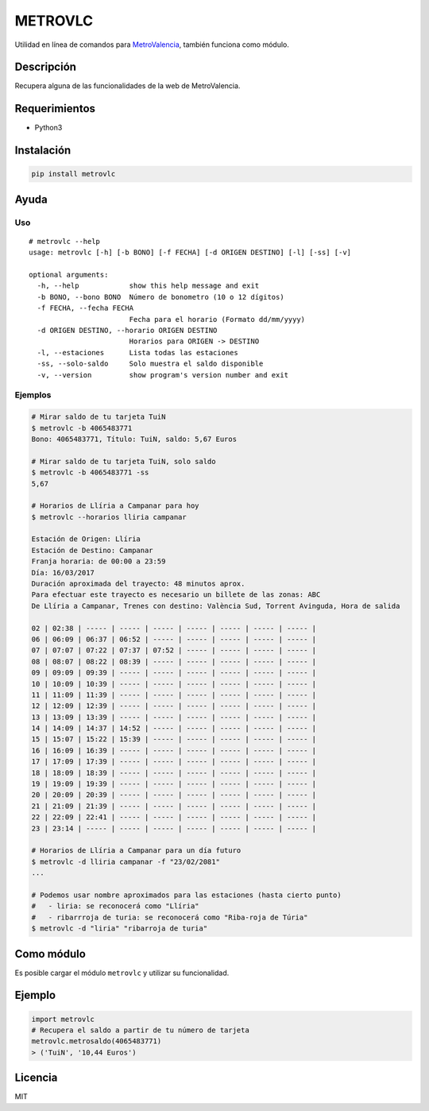 METROVLC
========

|pypi-version| |License|

Utilidad en línea de comandos para
`MetroValencia <http://www.metrovalencia.es/page.php?idioma=_es>`__,
también funciona como módulo.

Descripción
-----------

Recupera alguna de las funcionalidades de la web de MetroValencia.

Requerimientos
--------------

-  Python3

Instalación
-----------

.. code:: shell

    pip install metrovlc

Ayuda
-----

Uso
~~~

::

    # metrovlc --help
    usage: metrovlc [-h] [-b BONO] [-f FECHA] [-d ORIGEN DESTINO] [-l] [-ss] [-v]

    optional arguments:
      -h, --help            show this help message and exit
      -b BONO, --bono BONO  Número de bonometro (10 o 12 dígitos)
      -f FECHA, --fecha FECHA
                            Fecha para el horario (Formato dd/mm/yyyy)
      -d ORIGEN DESTINO, --horario ORIGEN DESTINO
                            Horarios para ORIGEN -> DESTINO
      -l, --estaciones      Lista todas las estaciones
      -ss, --solo-saldo     Solo muestra el saldo disponible
      -v, --version         show program's version number and exit

Ejemplos
~~~~~~~~

.. code:: shell

    # Mirar saldo de tu tarjeta TuiN
    $ metrovlc -b 4065483771
    Bono: 4065483771, Título: TuiN, saldo: 5,67 Euros

    # Mirar saldo de tu tarjeta TuiN, solo saldo
    $ metrovlc -b 4065483771 -ss
    5,67

    # Horarios de Llíria a Campanar para hoy
    $ metrovlc --horarios lliria campanar

    Estación de Origen: Llíria
    Estación de Destino: Campanar
    Franja horaria: de 00:00 a 23:59
    Día: 16/03/2017
    Duración aproximada del trayecto: 48 minutos aprox.
    Para efectuar este trayecto es necesario un billete de las zonas: ABC
    De Llíria a Campanar, Trenes con destino: València Sud, Torrent Avinguda, Hora de salida

    02 | 02:38 | ----- | ----- | ----- | ----- | ----- | ----- | ----- |
    06 | 06:09 | 06:37 | 06:52 | ----- | ----- | ----- | ----- | ----- |
    07 | 07:07 | 07:22 | 07:37 | 07:52 | ----- | ----- | ----- | ----- |
    08 | 08:07 | 08:22 | 08:39 | ----- | ----- | ----- | ----- | ----- |
    09 | 09:09 | 09:39 | ----- | ----- | ----- | ----- | ----- | ----- |
    10 | 10:09 | 10:39 | ----- | ----- | ----- | ----- | ----- | ----- |
    11 | 11:09 | 11:39 | ----- | ----- | ----- | ----- | ----- | ----- |
    12 | 12:09 | 12:39 | ----- | ----- | ----- | ----- | ----- | ----- |
    13 | 13:09 | 13:39 | ----- | ----- | ----- | ----- | ----- | ----- |
    14 | 14:09 | 14:37 | 14:52 | ----- | ----- | ----- | ----- | ----- |
    15 | 15:07 | 15:22 | 15:39 | ----- | ----- | ----- | ----- | ----- |
    16 | 16:09 | 16:39 | ----- | ----- | ----- | ----- | ----- | ----- |
    17 | 17:09 | 17:39 | ----- | ----- | ----- | ----- | ----- | ----- |
    18 | 18:09 | 18:39 | ----- | ----- | ----- | ----- | ----- | ----- |
    19 | 19:09 | 19:39 | ----- | ----- | ----- | ----- | ----- | ----- |
    20 | 20:09 | 20:39 | ----- | ----- | ----- | ----- | ----- | ----- |
    21 | 21:09 | 21:39 | ----- | ----- | ----- | ----- | ----- | ----- |
    22 | 22:09 | 22:41 | ----- | ----- | ----- | ----- | ----- | ----- |
    23 | 23:14 | ----- | ----- | ----- | ----- | ----- | ----- | ----- |

    # Horarios de Llíria a Campanar para un día futuro
    $ metrovlc -d lliria campanar -f "23/02/2081"
    ...

    # Podemos usar nombre aproximados para las estaciones (hasta cierto punto)
    #   - liria: se reconocerá como "Llíria"
    #   - ribarrroja de turia: se reconocerá como "Riba-roja de Túria"
    $ metrovlc -d "liria" "ribarroja de turia"

Como módulo
-----------

Es posible cargar el módulo ``metrovlc`` y utilizar su funcionalidad.

Ejemplo
-------

.. code:: python

    import metrovlc
    # Recupera el saldo a partir de tu número de tarjeta
    metrovlc.metrosaldo(4065483771)
    > ('TuiN', '10,44 Euros')

Licencia
--------

MIT

.. |pypi-version| image:: https://img.shields.io/pypi/v/metrovlc.svg?style=flat-square
   :target: https://pypi.python.org/pypi?:action=display&name=metrovlc
.. |License| image:: http://img.shields.io/badge/license-MIT-blue.svg?style=flat-square
   :target: LICENSE


